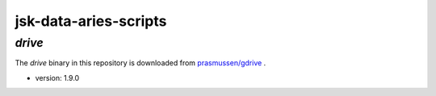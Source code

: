 ======================
jsk-data-aries-scripts
======================

`drive`
=======
The `drive` binary in this repository is downloaded from
`prasmussen/gdrive <https://github.com/prasmussen/gdrive>`_ .

* version: 1.9.0